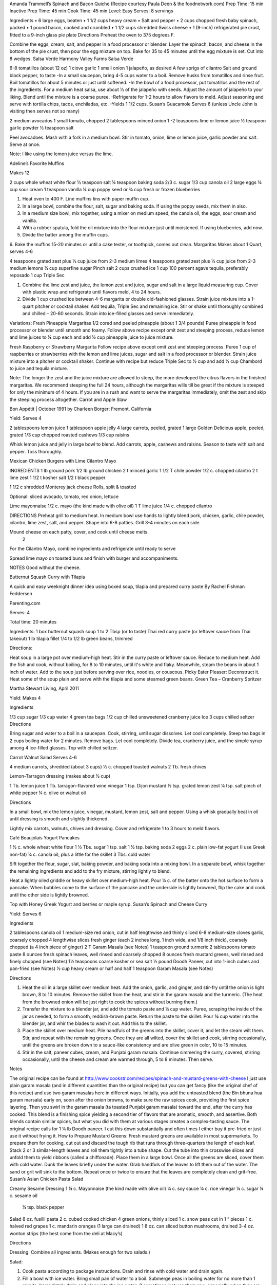 Amanda Trammell’s Spinach and Bacon Quiche
(Recipe courtesy Paula Deen & the foodnetwork.com)
Prep Time:  15 min
Inactive Prep Time: 45 min
Cook Time:  45 min
Level: Easy
Serves:  8 servings

Ingredients
•  6 large eggs, beaten
•  1 1/2 cups heavy cream
•  Salt and pepper
•  2 cups chopped fresh baby spinach, packed
•  1 pound bacon, cooked and crumbled
•  1 1/2 cups shredded Swiss cheese
•  1 (9-inch) refrigerated pie crust, fitted to a 9-inch glass pie plate
Directions
Preheat the oven to 375 degrees F.

Combine the eggs, cream, salt, and pepper in a food processor or blender. Layer the spinach, bacon, and cheese in the bottom of the pie crust, then pour the egg mixture on top. Bake for 35 to 45 minutes until the egg mixture is set. Cut into 8 wedges. 
Salsa Verde
Harmony Valley Farms Salsa Verde

6-8 tomatillos (about 12 oz) 1 clove garlic 1 small onion
1 jalapeño, as desired A few sprigs of cilantro Salt and ground black pepper, to taste
-In a small saucepan, bring 4-5 cups water to a boil. Remove husks from tomatillos and rinse fruit. Boil tomatillos for about 5 minutes or just until softened. -In the bowl of a food processor, put tomatillos and the rest of the ingredients. For a medium heat salsa, use about 1⁄2 of the jalapeño with seeds. Adjust the amount of jalapeño to your liking. Blend until the mixture is a coarse puree. -Refrigerate for 1-2 hours to allow flavors to meld. Adjust seasoning and serve with tortilla chips, tacos, enchiladas, etc. -Yields 1 1/2 cups.  
Susan’s Guacamole
Serves 6 (unless Uncle John is visiting then serves not so many)

2 medium avocados
1 small tomato, chopped
2 tablespoons minced onion
1 -2 teaspoons lime or lemon juice
½ teaspoon garlic powder
½ teaspoon salt

Peel avocadoes. Mash with a fork in a medium bowl.  Stir in tomato, onion, lime or lemon juice, garlic powder and salt.  Serve at once. 

Note:  I like using the lemon juice versus the lime. 




Adeline’s Favorite Muffins

Makes 12

2 cups whole wheat white flour
½ teaspoon salt
¼ teaspoon baking soda
2/3 c. sugar
1/3 cup canola oil
2 large eggs
¾ cup sour cream
1 teaspoon vanilla
¼ cup poppy seed or ¾ cup fresh or frozen blueberries


1. Heat oven to 400 F.  Line muffins tins with paper muffin cup.
2. In a large bowl, combine the flour, salt, sugar and baking soda.  If using the poppy seeds, mix them in also.
3. In a medium size bowl, mix together, using a mixer on medium speed, the canola oil, the eggs, sour cream and vanilla.
4. With a rubber spatula, fold the oil mixture into the flour mixture just until moistened.  If using blueberries, add now.
5. Divide the batter among the muffin cups.
6. Bake the muffins 15-20 minutes or until a cake tester, or toothpick, comes out clean. 
Margaritas
Makes about 1 Quart, serves 4-6

4 teaspoons grated zest plus ½ cup juice from 2-3 medium limes
4 teaspoons grated zest plus ½ cup juice from 2-3 medium lemons
¼ cup superfine sugar
Pinch salt
2 cups crushed ice
1 cup 100 percent agave tequila, preferably reposado
1 cup Triple Sec

1. Combine the lime zest and juice, the lemon zest and juice, sugar and salt in a large liquid measuring cup.  Cover with plastic wrap and refrigerate until flavors meld, 4 to 24 hours.
2. Divide 1 cup crushed ice between 4-6 margarita or double old-fashioned glasses. Strain juice mixture into a 1-quart pitcher or cocktail shaker.  Add tequila, Triple Sec and remaining ice. Stir or shake until thoroughly combined and chilled – 20-60 seconds. Strain into ice-filled glasses and serve immediately.

Variations:
Fresh Pineapple Margaritas  
1/2 cored and peeled pineapple (about 1 3/4 pounds)
Puree pineapple in food processor or blender until smooth and foamy.  Follow above recipe except omit zest and steeping process, reduce lemon and lime juices to ¼ cup each and add ½ cup pineapple juice to juice mixture.

Fresh Raspberry or Strawberry Margarita
Follow recipe above except omit zest and steeping process.  Puree 1 cup of raspberries or strawberries with the lemon and lime juices, sugar and salt in a food processor or blender.  Strain juice mixture into a pitcher or cocktail shaker. Continue with recipe but reduce Triple Sec to ½ cup and add ½ cup Chambord to juice and tequila mixture.

Note:  The longer the zest and the juice mixture are allowed to steep, the more developed the citrus flavors in the finished margaritas.  We recommend steeping the full 24 hours, although the margaritas wills till be great if the mixture is steeped for only the minimum of 4 hours.  If you are in a rush and want to serve the margaritas immediately, omit the zest and skip the steeping process altogether. 
Carrot and Apple Slaw 

Bon Appétit | October 1991
by Charleen Borger: Fremont, California



Yield: Serves 4

2 tablespoons lemon juice
1 tablespoon apple jelly
4 large carrots, peeled, grated
1 large Golden Delicious apple, peeled, grated
1/3 cup chopped roasted cashews
1/3 cup raisins

Whisk lemon juice and jelly in large bowl to blend. Add carrots, apple, cashews and 
raisins. Season to taste with salt and pepper. Toss thoroughly.

 
Mexican Chicken Burgers with Lime Cilantro Mayo

INGREDIENTS
1 lb ground pork
1/2 lb ground chicken
2 t minced garlic
1 1/2 T chile powder
1/2 c. chopped cilantro
2 t lime zest
1 1/2 t kosher salt
1/2 t black pepper

1 1/2 c shredded Monterey jack cheese
Rolls, split & toasted

Optional: sliced avocado, tomato, red onion, lettuce

Lime mayonnaise
1/2 c. mayo (the kind made with olive oil)
1 T lime juice
1/4 c. chopped cilantro

DIRECTIONS
Preheat grill to medium heat. In medium bowl use hands to lightly blend pork, chicken, garlic, chile powder, cilantro, lime zest, salt, and pepper. Shape into 6-8 patties. Grill 3-4 minutes on each side. 

Mound cheese on each patty, cover, and cook until cheese melts.
      2 
For the Cilantro Mayo, combine ingredients and refrigerate until ready to serve

Spread lime mayo on toasted buns and finish with burger and accompaniments.

NOTES
Good without the cheese.
 

Butternut Squash Curry with Tilapia

A quick and easy weeknight dinner idea using boxed soup, tilapia and prepared curry paste
By Rachel Fishman Feddersen

Parenting.com

Serves: 4

Total time: 20 minutes

Ingredients:
1 box butternut squash soup
1 to 2 Tbsp (or to taste) Thai red curry paste (or leftover sauce from Thai takeout)
1 lb tilapia fillet
1/4 to 1/2 lb green beans, trimmed

Directions:

Heat soup in a large pot over medium-high heat.
Stir in the curry paste or leftover sauce.
Reduce to medium heat. Add the fish and cook, without boiling, for 8 to 10 minutes, until it's white and flaky.
Meanwhile, steam the beans in about 1 inch of water. Add to the soup just before serving over rice, noodles, or couscous.
Picky Eater Pleaser: Deconstruct it. Heat some of the soup plain and serve with the tilapia and some steamed green beans.  
Green Tea – Cranberry Spritzer

Martha Stewart Living, April 2011

Yield: Makes 4

Ingredients

1/3 cup sugar
1/3 cup water
4 green tea bags
1/2 cup chilled unsweetened cranberry juice
Ice
3 cups chilled seltzer
Directions

Bring sugar and water to a boil in a saucepan. Cook, stirring, until sugar dissolves. Let cool completely. Steep tea bags in 2 cups boiling water for 2 minutes. Remove bags. Let cool completely. Divide tea, cranberry juice, and the simple syrup among 4 ice-filled glasses. Top with chilled seltzer.

  
Carrot Walnut Salad
Serves 4-6

4 medium carrots, shredded (about 3 cups)
½ c. chopped toasted walnuts
2 Tb. fresh chives

Lemon-Tarragon dressing (makes about ½ cup)

1 Tb. lemon juice
1 Tb. tarragon-flavored wine vinegar
1 tsp. Dijon mustard
½ tsp. grated lemon zest
¼ tsp. salt
pinch of white pepper
¼ c. olive or walnut oil

Directions

In a small bowl, mix the lemon juice, vinegar, mustard, lemon zest, salt and pepper.  Using a whisk gradually beat in oil until dressing is smooth and slightly thickened.  

Lightly mix carrots, walnuts, chives and dressing.  Cover and refrigerate 1 to 3 hours to meld flavors.
 
Café Beaujolais Yogurt Pancakes

1 ½  c. whole wheat white flour
1 ½ Tbs. sugar
1 tsp. salt
1 ½ tsp. baking soda
2 eggs
2 c. plain low-fat yogurt (I use Greek non-fat)
¼ c. canola oil, plus a little for the skillet
3 Tbs. cold water

Sift together the flour, sugar, slat, baking powder, and baking soda into a mixing bowl.  In a separate bowl, whisk together the remaining ingredients and add to the fry mixture, stirring lightly to blend.

Heat a lightly oiled griddle or heavy skillet over medium-high heat.  Pour ¼ c. of the batter onto the hot surface to form a pancake.  When bubbles come to the surface of the pancake and the underside is lightly browned, flip the cake and cook until the other side is lightly browned.

Top with Honey Greek Yogurt and berries or maple syrup. 
Susan’s Spinach and Cheese Curry

Yield: Serves 6

Ingredients

2 tablespoons canola oil
1 medium-size red onion, cut in half lengthwise and thinly sliced
6-8 medium-size cloves garlic, coarsely chopped
4 lengthwise slices fresh ginger (each 2 inches long, 1 inch wide, and 1/8 inch thick), coarsely chopped (a 4 inch piece of ginger)
2 T Garam Masala (see Notes)
1 teaspoon ground turmeric
2 tablespoons tomato paste
8 ounces fresh spinach leaves, well rinsed and coarsely chopped
8 ounces fresh mustard greens, well rinsed and finely chopped (see Notes)
1½ teaspoons coarse kosher or sea salt
½  pound Doodh Paneer, cut into 1-inch cubes and pan-fried  (see Notes)
½ cup heavy cream or half and half
1 teaspoon Garam Masala (see Notes)

Directions

1. Heat the oil in a large skillet over medium heat. Add the onion, garlic, and ginger, and stir-fry until the onion is light brown, 8 to 10 minutes. Remove the skillet from the heat, and stir in the garam masala and the turmeric. (The heat from the browned onion will be just right to cook the spices without burning them.)
2. Transfer the mixture to a blender jar, and add the tomato paste and ¼ cup water. Puree, scraping the inside of the jar as needed, to form a smooth, reddish-brown paste. Return the paste to the skillet. Pour ¾ cup water into the blender jar, and whir the blades to wash it out. Add this to the skillet.
3. Place the skillet over medium heat. Pile handfuls of the greens into the skillet, cover it, and let the steam wilt them. Stir, and repeat with the remaining greens. Once they are all wilted, cover the skillet and cook, stirring occasionally, until the greens are broken down to a sauce-like consistency and are olive green in color, 10 to 15 minutes.
4. Stir in the salt, paneer cubes, cream, and Punjabi garam masala. Continue simmering the curry, covered, stirring occasionally, until the cheese and cream are warmed through, 5 to 8 minutes. Then serve.

Notes

The original recipe can be found at http://www.cookstr.com/recipes/spinach-and-mustard-greens-with-cheese 
I just use plain garam masala (and in different quantities than the original recipe) but you can get fancy (like the original chef of this recipe) and use two garam masalas here in different ways. Initially, you add the untoasted blend (the Bin bhuna hua garam marsala) early on, soon after the onion browns, to make sure the raw spices cook, providing the first spice layering. Then you swirl in the garam masala (ta toasted Punjabi garam masala) toward the end, after the curry has cooked. This blend is a finishing spice yielding a second tier of flavors that are aromatic, smooth, and assertive. Both blends contain similar spices, but what you did with them at various stages creates a complex-tasting sauce.  
The original recipe calls for 1 ¼ lb Doodh paneer.  I cut this down substantially and often times I either buy it pre-fried or just use it without frying it.
How to Prepare Mustard Greens:
Fresh mustard greens are available in most supermarkets. To prepare them for cooking, cut out and discard the tough rib that runs through three-quarters the length of each leaf. Stack 2 or 3 similar-length leaves and roll them tightly into a tube shape. Cut the tube into thin crosswise slices and unfold them to yield ribbons (called a chiffonade). Place them in a large bowl. Once all the greens are sliced, cover them with cold water. Dunk the leaves briefly under the water. Grab handfuls of the leaves to lift them out of the water. The sand or grit will sink to the bottom. Repeat once or twice to ensure that the leaves are completely clean and grit-free. 
Susan’s Asian Chicken Pasta Salad

Creamy Sesame Dressing
1 ¼ c. Mayonnaise (the kind made with olive oil)
¼ c. soy sauce
¼ c. rice vinegar
¼ c. sugar
¼ c. sesame oil
 ¼ tsp.  black pepper


Salad
8 oz. fusilli pasta
2 c. cubed cooked chicken
4 green onions, thinly sliced
1 c. snow peas cut in 1 “ pieces
1 c. halved red grapes
1 c. mandarin oranges (1 large can drained)
1 8 oz. can sliced button mushrooms, drained
3-4 oz.  wonton strips (the best come from the deli at Macy’s)

Directions

Dressing:  Combine all ingredients.  (Makes enough for two salads.)

Salad:  

1. Cook pasta according to package instructions.  Drain and rinse with cold water and drain again.
2. Fill a bowl with ice water.  Bring small pan of water to a boil.  Submerge peas in boiling water for no more than 1 minute.  Immediately drain and place into the ice water.   (I sometimes just use them raw, especially when they are tender)
3. In a large bowl, combine the pasta, snow peas, chicken, green onions, mushrooms, grapes and oranges.  Toss well.
4. Cover and refrigerate until chilled.
5. Top with wonton strips right before serving.

Serves 6 
Southwestern Smoked Turkey and Pasta Salads

1 ¼  c. orzo (rice shaped pasta)

2 c. diced smoked turkey 
¾ lb ripe plum tomatoes, seeded, diced
½ med. green bell pepper, thinly sliced
1 c. frozen corn kernels, thawed
1/3 c. chopped red onion
1 15 oz. can black beans, drained and rinsed

¼ c. olive oil
6 Tb. chopped fresh cilantro
3 Tb. white wine vinegar
1 Tb Dijon mustard
1 large jalapeno chili, seeded, minced
1 ¼  tsp ground cumin
¾ tsp. salt
¾ tsp. pepper

1 ripe avocado, peeled, sliced

Cook pasta according to directions.  Drain and cool pasta.  Add turkey, tomatoes, green bell pepper, corn, beans and onion to pasta.

Whisk together olive oil, cilantro, vinegar, mustard, chili, cumin, salt and pepper.  Pour dressing over salad and mix gently.  Can be prepared 3 hours ahead.  Cover and refrigerate.

Adapted from Bon Appetit, Smoked Turkey and Rice Salad, August 1991. 
Berkeley Petite Lentil Couscous Salad
4-6 servings

¾ c. petite french green lentils
1 ½ c. water

¾ c. petite crimson lentils (orange lentils)
1 ½ c. water
1 tsp. lemon juice

¾ c. couscous – cooked per package directions in chicken broth and 1 Tb. olive oil

3 Tb. while wine vinegar
1 tsp. White Wine Worcestershire Sauce
3 Tb. lemon juice
1 ½ tsp. ground cumin
1 clove garlic, crushed
½ tsp oregano
1/3 c. olive oil

Prepare Lentils:
Rinse green lentils and cook in 1 ½ c. water for 15-20 minutes or until tender but not mushy. Drain.

Cook petite crimson lentils (do not rinse) in 1 ½ c. water with 1 tsp lemon juice for about 5 minutes – until tender but still firm.  Drain.

Prepare Dressing:  
Combine vinegar, 3 Tbs. lemon juice, Worcestershire Sauce, cumin, garlic, oregano and 1/3 cup olive oil.  Whisk together.

Prepare Salad:
In large bowl, combine both lentils with couscous.  Add dressing and mix well.  Serve either at room temperature or chilled. 
Bianca Conti-Tronconi’s Basil Pesto

Wash and dry basil.  Medium pack into a food processor.  Add a pinch of salt (to keep from turning black).  Add virgin olive oil.  Start with ½ c. and may need to add up to 1 ½ c.  Cream in food processor until stiff.

If freezing.  Freeze in containers with a thin film of olive oil.

Thaw.  Add salt as needed, 1 clove crushed garlic, ½ c. grated parmesan cheese and ¼ c. chopped pine nuts.  Blend in food processor.  Add 2 Tb. whole pine nuts.

Makes 2 cups.

¼ c. = 4 servings.

 
Portobello Risotto
2 T. unsalted butter
2 T. olive oil
½ c. finely chopped onion
1 clove garlic, minced
6 oz. Portobello mushrooms, chopped in ½ inch cubes
1 ½ c. Arborio rice
½ c. dry white wine
3 ½  to 4 c. hot chicken broth (low-salt if using canned)
3 T. fresh chopped lemon thyme (regular thyme if you can not find lemon thyme)
½ c. freshly grated Parmigiano-Reggiano
salt and pepper to taste

Heat butter and olive oil in a heavy large saucepan over medium heat.  Add onion and garlic.  Saute until golden, about 10 minutes.  Add rice and Portobello mushrooms.  Saute until rice turns translucent, about 5 minutes.  Add white wine, stirring until almost all liquid has evaporated.  Add chicken broth by the ½ c., stirring constantly until all liquid has evaporated.  Continue adding chicken broth and stirring until the rice is tender and the mixture is creamy. 
 
Byerly’s Italian Beef Burgers

1 ½ Lb. ground beef
1 c.  Panko crumbs
2 large eggs
2 Tb. capers
2 Tb. minced calamata olives
1/3 c. minced red bell pepper
1/3 c. minced green bell pepper
2-3 Tb. minced onion
3/4/ c. grated asiago cheese
1 -2 tsp. dried oregano

Gently mix all ingredients together.  Form into patties.  Individually wrap and freeze if not grilling them all.  
Amanda Trammell’s Raspberry Trifle 

1 (10 ¾ oz) loaf frozen pound cake
1 ½ c. heavy cream
¾ c. granulated sugar
2 (8 oz) pkgs cream cheese, softened
2 tsp. lemon juice
2 tsp. vanilla
2 (10 oz) pkgs frozen sweetened raspberries, thawed
2 T. baking cocoa powder
Fresh raspberries, option (for garnish)

1.  Slice cake into 18-20 slices (cubes work also); set aside
2.   In a mixing bowl, beat cream with ¼ c. sugar until stiff peaks form.  Set aside.
3.  In another bowl, beat cream cheese, lemon juice, vanilla and remaining sugar.  Fold in 2 cups of whipped cream; set remaining whipped cream aside for topping.
4.  Drain raspberries, reserving juice; set berries aside.
5.  Line bottom of a 3- quart glass bowl with 1/3 of the cake slices/cubes.  Drizzle with some of the raspberry juice. Spread ¼ of the creamed cheese mixture.  Sift ¼ of the cocoa over the top.  Sprinkle with 1/3 of the berries.  Repeat layers twice.  Top with the remaining cream cheese mixture, whipped cream and sifted cocoa.  Cover and refrigerate for 4 hours or overnight.  Garnish with fresh raspberries just before serving.
 
Chicken Burgers

Ingredients

 ¾ c. Panko bread crumbs 
1/3c. buttermilk 
1/3 tsp. black pepper 
1/3 tsp cayenne pepper 
¼ tsp. salt 
20 oz chicken, ground

Directions
1. Mix all ingredients together 
2. Grill on a griddle sprayed lightly with oil 
3. Serve with Southern Cole slaw and topped with Coleslaw. 
4. These do not grill well on an outdoor grill, as they are quite moist. 
5. I used chipotle pepper and you could use more than called for if you want a
spicier burger 

Makes 5 servings

Coleslaw for Chicken Burgers 

Ingredients

1⁄2 head red cabbage, shredded
3 shredded carrots
1 ½ shredded Beauty Heart radishes (optional)
1/2 c. plain yogurt
1/4 c. mayonnaise
5 T. apple cider vinegar 
3/4 tsp celery seed 
4 tsp. sugar

1. Mix dressing ingredients. 
2. Add cabbage, radish and carrot. 
3. I added a beauty heart radish to my salad and would do so again. 
Summer Flavored Waters
 
Source: Better Homes and Gardens, May 2005
 

 
Makes 8 (8-ounce) servings each recipe
Prep: 10 minutes each
Chill: 2 hours
      





Ingredients
2 to 3 slices ripe honeydew melon
1   lime, sliced 1/4-inch thick
4   mint sprigs
2 quarts water
   Ice cubes
Directions
1. Add slices of melon, lime slices, and mint sprigs to a large pitcher. Fill pitcher with the water. Refrigerate for 2 to 4 hours to allow fruit and herbs to transfer flavors to water. To serve, fill glasses with ice. Top with flavored water. Makes 8 (8-ounce) servings each recipe. 

Herb and Berry Flavored Water: Substitute 1 cup fresh blueberries, lightly crushed, and two 4-inch sprigs fresh rosemary, lightly bruised, for the melon, lime, and mint. Fill pitcher with water, refrigerate 2 to 4 hours, and serve as above. 


 
Cauliflower Wedges with Lemon Dressing
 
Source: Better Homes and Gardens, May 2005 
Makes 4 servings                         Start to Finish: 20 minutes       

Ingredients
2 small heads cauliflower
2 to 3 ounces thinly sliced Serrano ham, cooked ham, or prosciutto
1 ounce Manchego cheese or Jack cheese, thinly sliced or crumbled
1/4 cup olive oil or cooking oil
2 tablespoons lemon juice
1 clove garlic, minced
1/2 teaspoon salt
1/4 teaspoon sugar
1/4 teaspoon dry mustard
1/4 teaspoon freshly ground black pepper
2 tablespoons toasted pine nuts
2 tablespoons capers, drained

Directions
1. Remove heavy leaves and tough stems from cauliflower; cut into 4 to 6 wedges each. Place cauliflower in a microwave-safe 3-quart casserole. Add 1/2 cup water. Microcook, covered, on 100 percent power (high) for 7 to 9 minutes or just until tender. Remove with a slotted spoon to serving plates. Top with ham and cheese. 
2. In a screw top jar combine oil, lemon juice, garlic, salt, sugar, mustard, and pepper. Cover and shake well to combine; drizzle over cauliflower, ham, and cheese. Sprinkle with pine nuts and capers. Makes 4 servings. 
Note: Serrano ham comes from Spain; find it in some specialty markets or at www.tienda.com. Substitute with any other thinly sliced ham. 



 
Fragrant beef curry with rice
Bon Appétit |  November 2000 
"An Indian friend of my mother’s gave her this recipe for beef curry back in 1936," writes Bill Goodhue of Chino, California. "The recipe has been passed on to me, so I can still enjoy the sweet-spicy flavors of this stew more than 60 years later."
Servings:   Makes 6 servings.
INGREDIENTS

2 pounds well-trimmed boneless beef stew meat, cut into 1-inch pieces
3 tablespoons vegetable oil2 large onions, sliced
6 whole cloves
2 large garlic cloves, chopped
2 cinnamon sticks
1 bay leaf
1/4 teaspoon dried crushed red pepper
1 1/2 cups whole milk
3 large tomatoes, quartered
3 tablespoons Major Grey chutney
3 tablespoons fresh lemon juice
2 tablespoons minced peeled fresh ginger
1 1/2 tablespoons curry powder
1/2 teaspoon salt
Hot cooked rice 
PREPARATION

Sprinkle beef with salt and pepper. Heat 2 tablespoons oil in heavy large pot over high heat. Working in batches, add beef to pot and brown on all sides, about 7 minutes per batch. Using slotted spoon, transfer to plate.
Heat remaining 1 tablespoon oil in same pot over medium-high heat. Add onions; sauté until tender and brown, about 7 minutes. Return beef to pot. Add cloves, garlic, cinnamon sticks, bay leaf and dried red pepper to pot; stir 1 minute. Stir in milk, tomatoes, chutney, lemon juice, ginger, curry powder and 1/2 teaspoon salt and bring to boil. Reduce heat, cover and simmer until beef is tender, stirring occasionally, about 2 hours.
Uncover; increase heat to medium. Boil stew until juices are slightly thickened, about 10 minutes. Serve over rice. 
Makes 6 servings.

Hot and Sour Soup

To rehydrate dried whole mushrooms, place them in a bowl, add boiling water to cover and let soak for 30 minutes, until soft. For dried mushroom slices, reduce the soaking time to 15 to 20 minutes. Drain well. For extra mushroom flavor, reserve the soaking liquid and add it to the dish. Before using, strain the liquid through a sieve lined with cheesecloth or a coffee filter to remove any grit. 

Accompany the soup with a shredded cabbage salad dressed with rice wine vinegar, sugar and a little oil.

Ingredients:
1 oz. dried Chinese black mushrooms or dried shiitake mushrooms
3 cups boiling water
2 Tbs. plus 1 tsp. white wine vinegar
1 Tbs. plus 1 tsp. soy sauce
1/2 tsp. Asian sesame oil
1 1/4 tsp. Asian chili oil
1/2 tsp. freshly ground pepper, plus more, to taste
5 cups chicken stock
1/2 cup canned thinly sliced bamboo shoots, rinsed and drained
1 boneless, skinless whole chicken breast, about 1/2 lb., cut crosswise into thin bite-size  slices
1/4 lb. firm tofu, drained and cut into 1/2- inch cubes
2 Tbs. cornstarch
1/4 cup water
1 egg, well beaten

Directions:
Soak the dried mushrooms in the boiling water for 30 minutes. Drain the mushrooms and slice them thinly. Set aside. 

In a small bowl, stir together the vinegar, soy sauce, sesame oil, chili oil and the 1/2 tsp. pepper. Set aside. 

In a saucepan over medium-high heat, bring the stock to a simmer. Add the mushrooms and bamboo shoots and cook until the stock is aromatic, about 3 minutes. Reduce the heat to medium and add the chicken and tofu. Cook until the chicken is just opaque throughout and the tofu is heated through, about 2 minutes. Add the reserved vinegar-soy mixture and bring to a simmer. 

In a small bowl, combine the cornstarch and water and stir until the cornstarch is dissolved. Add to the soup and stir until the soup begins to thicken. Remove from the heat. Add the egg, whisking with a fork until little shreds of cooked egg form. Taste and adjust the seasonings with vinegar, pepper or soy sauce. 

Ladle the soup into warmed bowls and serve immediately.
Adapted from Williams-Sonoma Collection Series, Soup, by Diane Rossen Worthington (Simon & Schuster, 2001). 
White Turkey Chili

Made with chunks of cooked turkey, this hearty chili is a wonderful way to use up leftovers from the Thanksgiving feast. 

Ingredients:
2 Tbs. olive oil
1 large yellow onion, diced
Salt and freshly ground pepper, to taste
2 tsp. toasted ground cumin
5 garlic cloves, minced
1 jalapeño, seeded and minced
1 lb. Anaheim chilies, roasted, peeled and diced,   or 3 cans (each 7 oz.) whole fire-roasted  Anaheim chilies, diced
4 to 4 1/2 cups low-sodium chicken broth,   warmed
1 lb. diced cooked turkey
3 cans (each 15 oz.) cannellini beans, drained  and rinsed, or 4 1/2 cups cooked white beans,   drained
2 Tbs. minced fresh oregano
1/3 cup minced fresh cilantro
1/4 cup cornmeal
Shredded jack cheese, sour cream and lime  wedges for serving

Directions:
In a large sauté pan over medium heat, warm the olive oil. Add the onion, season with salt and pepper and cook, stirring occasionally, until softened, 5 to 7 minutes. Add the cumin, garlic and jalapeño and cook, stirring, for 30 seconds. Stir in the chilies and 3 1/2 cups of the broth, and then transfer to a slow cooker. Stir in the turkey, beans, oregano and cilantro. 

Put the cornmeal in a small bowl and slowly whisk in 1/2 cup of the broth. Stir the cornmeal mixture into the turkey mixture. Cover and cook on high for 3 hours according to the manufacturer's instructions. Thin the chili with more broth if needed.

Ladle the chili into warmed bowls. Serve with cheese, sour cream and lime wedges. 

Serves 6 to 8.

Williams-Sonoma Kitchen. 
Orange-Rosemary Chicken 
Bon Appétit | July 1997

It's almost as quick to make the citrus-herb glaze that coats the chicken as it is to open a bottle of barbecue sauce-and the glaze has a far more interesting taste. Pour a Chardonnay or Sauvignon Blanc for the grown-ups; the kids should have lemonade. Finish up with watermelon and brownies.

Can be prepared in 45 minutes or less.
Yield: Makes 6 Servings
Active Time: 45 minutes or less
Total Time: 45 minutes or less

1 12-ounce container frozen orange juice from concentrate, thawed
1/3 cup dry white wine
1/3 cup honey-Dijon mustard
2 tablespoons finely chopped fresh rosemary or 2 teaspoons dried
4 teaspoons soy sauce
2 teaspoons hot pepper sauce (such as Tabasco)
1 large garlic clove, chopped

1 cup hickory smoke chips, soaked in water 30 minutes, drained
2 7-pound chickens, each cut into 8 pieces (breasts halved if large)

Blend first 7 ingredients in processor. Set orange glaze aside.
Prepare barbecue (medium heat). Place smoke chips in 8x6-inch foil packet with open top. Set packet atop coals about 5 minutes before grilling. Sprinkle chicken with salt and pepper. Grill chicken until golden, turning occasionally, about 5 minutes per side. Continue grilling chicken until cooked through, brushing glaze over chicken and turning occasionally, about 25 minutes longer. Transfer to platter.

 
Phyllo-Wrapped Salmon with Leeks and Red Bell Pepper 

Bon Appétit | October 1997
Ristorante Araxi, Whistler, British Columbia
Yield: Serves 6

8 tablespoons (1 stick) butter
4 cups matchstick-size strips red bell peppers (about 2 large)
2 cups matchstick-size strips leek (white and pale green parts only; about 1 large)
1/2 cup dry white wine
1 teaspoon dried crushed red pepper
1/2 cup thinly sliced fresh basil
1 teaspoon salt

12 sheets fresh phyllo pastry or frozen, thawed
6 5-ounce 6x2x1-inch skinless salmon fillets

Melt 2 tablespoons butter in heavy large skillet over medium-high heat. Add bell peppers and leek and sauté until leek is tender, about 6 minutes. Add wine and crushed red pepper to skillet. Simmer until liquid evaporates, about 4 minutes. Remove skillet from heat. Cool vegetable mixture. Stir in basil and salt.
Preheat oven to 400°F. Melt remaining 6 tablespoons butter in small saucepan. Place 1 pastry sheet on work surface (keep remaining phyllo sheets covered). Brush with some of melted butter. Top with second pastry sheet; brush with melted butter. Place 1 salmon fillet crosswise on pastry sheet, 5 inches in from 1 short end. Top salmon fillet with 1/4 cup of vegetable mixture. Fold 5-inch section of pastry over salmon. Fold in sides. Roll up, forming rectangular packet. Transfer to heavy large baking sheet, vegetable side up. Brush packet all over with melted butter. Repeat with remaining pastry sheets, melted butter, salmon fillets and vegetables. (Can be prepared 6 hours ahead. Cover with plastic wrap and refrigerate.)
Bake salmon until pastry is pale golden and salmon is cooked through, about 35 minutes.


NOTE:  Uncle John has made this twice and thinks it is easy and good 
Black Bean and Tomato Quinoa 
Gourmet | July 2007

Quinoa is a fast-cooking, protein-packed whole grain. Steamed, it makes a perfect partner for lime-spiked black beans and fresh tomato.
Yield: Makes 4 (side dish) servings
Active Time: 20 minutes
Total Time: 45 minutes

2 teaspoons grated lime zest
2 tablespoons fresh lime juice
2 tablespoons unsalted butter, melted and cooled
1 tablespoon vegetable oil
1 teaspoon sugar
1 cup quinoa
1 (14- to 15-ounce) can black beans, rinsed and drained
2 medium tomatoes, diced
4 scallions, chopped
1/4 cup chopped fresh cilantro

Whisk together lime zest and juice, butter, oil, sugar, 1/2 teaspoon salt, and 1/4teaspoon pepper in a large bowl.

Wash quinoa in 3 changes of cold water in a bowl, draining in a sieve each time.

Cook quinoa in a medium pot of boiling salted water (1 tablespoon salt for 2 quarts water), uncovered, until almost tender, about 10 minutes. Drain in sieve, then set sieve in same pot with 1 inch of simmering water (water should not touch bottom of sieve). Cover quinoa with a folded kitchen towel, then cover sieve with a lid (don't worry if lid doesn't fit tightly) and steam over medium heat until tender, fluffy, and dry, about 10 minutes. Remove pot from heat and remove lid. Let stand, still covered with towel, 5 minutes.

Add quinoa to dressing and toss until dressing is absorbed, then stir in remaining ingredients and salt and pepper to taste.
 
Roasted Carrots and Parsnips with White Balsamic 
Bon Appétit | November 2010
by Diane Morgan

The technique: Roasting is as basic as baking something uncovered, but this simple process does something magical to vegetables.
The payoff: Roasting caramelizes the sugars and creates veggies that are browned on the outside and tender on the inside.
Yield: Makes 8 to 10 servings
Active Time: 40 minutes
Total Time: 1 hour 30 minutes

2 1/4 pounds medium parsnips, trimmed, peeled, cut into 3 x 1/2-inch sticks
1 1/2 pounds medium carrots, trimmed, peeled, cut into 3 x 1/2-inch sticks
1/4 cup extra-virgin olive oil
2 tablespoons white balsamic vinegar
1 tablespoon minced fresh rosemary
2 teaspoons coarse kosher salt
1 teaspoon black pepper

Preheat oven to 425°F. Combine parsnips and carrots on large rimmed baking sheet. Add oil and remaining ingredients; toss to coat. Spread in even layer on baking sheet. Roast until vegetables are tender and brown around edges, stirring occasionally, about 50 minutes to 1 hour. DO AHEAD: Can be made 1 day ahead. Cool. Cover and chill. Let stand at room temperature 1 hour, then rewarm in 400°F oven 15 minutes.


 
Tortilla Soup with Chicken and Lime 
Bon Appétit | January 1996
by Chef Kathi Long
An adaptation of a recipe from Mexican Light Cooking 
by our friend Kathi Long, a chef and author in Santa Fe.
Yield: Serves 4
 
4 5- to 6-inch diameter corn tortillas
2 teaspoons olive oil

2 14 1/2-ounce cans low-salt chicken broth
2 cups water
3/4 cup canned Mexican-style stewed tomatoes with juices
1 bay leaf
1 garlic clove, pressed
1/4 teaspoon ground cumin
1/8 teaspoon dried crushed red pepper
12 ounces skinless boneless chicken breast halves, cut into 1/2-inch-wide strips
2 green onions, sliced
1/4 cup chopped fresh cilantro
2 tablespoons fresh lime juice
 
Preheat oven to 350°F. Brush 1 side of tortillas with oil; cut in half. Stack halves and
cut crosswise into 1/4-inch-wide strips. Spread strips on nonstick baking sheet. 

Bake until light golden, about 15 minutes. Cool on baking sheet.

Combine broth, water, tomatoes, bay leaf, garlic, cumin and red pepper 
in saucepan; bring to boil. Reduce heat; simmer 5 minutes. Add chicken; 
simmer until just cooked through, about 5 minutes. Stir in green onions, cilantro 
and lime juice. Season with salt and pepper.

Ladle soup into bowls. Sprinkle with tortilla strips and serve.

 
Lacinato Kale and Ricotta Salata Salad 
Gourmet | January 2007

Inspired by an antipasto that's popular at New York City's Lupa, this substantial salad 
takes a hearty, rich green that's usually cooked and proves how delicious it can be 
when served raw.
Yield: Makes 6 servings
Active Time: 25 min
Total Time: 25 min

 
3/4 to 1 pound lacinato kale (also called Tuscan kale) or tender regular kale, 
  stems and center ribs discarded
2 tablespoons finely chopped shallot
1 1/2 tablespoons fresh lemon juice
1/4 teaspoon salt
1/4 teaspoon black pepper
4 1/2 tablespoons extra-virgin olive oil
2 ounces coarsely grated ricotta salata (1 cup)

 
Working in batches, cut kale crosswise into very thin slices.
Whisk together shallot, lemon juice, salt, and pepper in a small bowl,
then add oil in a slow stream, whisking until combined well.
Toss kale and ricotta salata in a large bowl with enough dressing to coat well, 
then season with salt and pepper.

 
Petits Pains au Chocolat 
Bon Appétit | April 2004
These delicious small pastries are easy to make, and they're sure to disappear quickly.
Yield: Makes 24

2 sheets frozen puff pastry (one 17.3-ounce package), thawed, each sheet cut into 12 squares
1 large egg beaten to blend with 1 Tb water (for glaze)
4 3.5-ounce bars imported bittersweet or milk chocolate, each cut into six 2x3/4-inch pieces

Sugar

Line baking sheet with parchment paper. Brush top of each puff pastry square with egg glaze. Place 1 chocolate piece on edge of 1 pastry square. Roll up dough tightly, enclosing chocolate. Repeat with remaining pastry and chocolate. Place pastry rolls on baking sheet, seam side down. (Can be made 1 day ahead. Cover pastries with plastic wrap and refrigerate. Cover and refrigerate remaining egg glaze.)
Preheat oven to 400°F. Brush tops of pastry rolls with remaining egg glaze. Sprinkle lightly with sugar. Bake until pastries are golden brown, about 15 minutes. Serve warm or at room temperature.


NOTE:  These are also good filled with jam or jam and cream cheese 
Lentil Soup with Smoked Ham 
Bon Appétit | October 1999
Start with hearts of romaine topped with balsamic dressing and diced feta cheese, and pass whole grain bread. Have chocolate cupcakes afterward.
Yield: Makes 2 servings (can be doubled)

1 1/2 tablespoons olive oil
1 1/2 cups diced smoked ham
2 teaspoons dried savory
1 1/2 teaspoons dry mustard
3 cups (or more) canned low-salt chicken broth
1 cup brown lentils, rinsed
1 14 1/2-ounce can diced tomatoes with roasted garlic

Heat oil in heavy large saucepan over medium-high heat. Add ham, savory and mustard and stir until ham begins to brown, about 2 minutes. Add 3 cups broth and lentils and bring to boil. Reduce heat to medium, cover and simmer until lentils are tender, about 20 minutes. Add tomatoes with juices; simmer uncovered 2 minutes. Add more broth by 1/4 cupfuls to thin soup, if desired. Season with salt and pepper.


  
Cabbage and Corn Slaw with Cilantro and Orange Dressing 
Bon Appétit | July 2007
Pam Anderson 
Yield: Makes 8 servings

 
1/3 cup frozen orange juice concentrate, thawed
1/3 cup unseasoned rice vinegar
1/3 cup canola oil or vegetable oil
2 (8-ounce) bags coleslaw mix
4 ears of fresh corn, shucked, kernels cut from cob
2 medium carrots, peeled, coarsely grated
1 medium red bell pepper, stemmed, cored, cut into thin strips
6 medium green onions, thinly sliced
1/2 cup chopped fresh cilantro

 
Whisk orange juice concentrate, rice vinegar, and canola oil in small bowl. 
Season with salt and pepper. 
DO AHEAD Dressing can be made 1 day ahead. Cover and refrigerate.

Combine slaw mix, corn kernels, carrots, red bell pepper strips, sliced green onions, 
and chopped cilantro in large bowl. 
Toss with enough dressing to coat. Season slaw to taste with salt and pepper. 
Let stand 15 minutes for flavors to blend. Toss again and serve.


 
Green Bean and Tomato Salad 
Bon Appétit | January 1992
Yield: Serves 12

3 pounds green beans, trimmed, cut into 2-inch pieces
3 tablespoons country-style Dijon mustard
1/4 cup Sherry wine vinegar
2/3 cup olive oil
1/3 cup minced shallots
2 1-pint baskets cherry tomatoes

Cook beans in large pot of boiling salted water until crisp-tender, about 5 minutes. Drain. Refresh under cold water; drain well. Transfer to large bowl. Combine mustard and vinegar in small bowl. Gradually whisk oil. Mix in shallots. (Can be prepared 1 day ahead. Cover beans and dressing separately. Refrigerate beans; let dressing stand at room temperature.) Mix dressing and tomatoes into beans. Season to taste with salt and pepper


 
Barbecued Pork Burgers with Slaw 
Gourmet | August 2007
Alexis Touchet
Spicing up store-bought barbecue sauce with a touch of cayenne and a splash of vinegar is an easy trick that makes a big difference. Here, pork burgers get a triple hit of flavor: The sauce gets mixed into the meat, slathered onto the cooked burgers for the last minute of grilling, and brushed on the bun. A cabbage slaw with a creamy dressing tops them off with just the right crunch.
Yield: Makes 4 -5 burgers

1 (1/2-pound) piece green cabbage, cored
1/4 cup mayonnaise
1 tablespoon milk
1 tablespoon plus 1 1/2 teaspoons white-wine vinegar, divided
1/2 cup very finely shredded carrot (1 medium)
1 tablespoon thinly sliced fresh chives
1/2 cup bottled tomato-based barbecue sauce
1/4 teaspoon cayenne
1 1/2 pounds ground pork
4 Kaiser or soft rolls, split and grilled

Equipment: an adjustable-blade slicer

Prepare grill for direct-heat cooking over medium-hot charcoal (medium heat for gas).
Thinly slice enough cabbage with slicer to measure 2 cups. Whisk together mayonnaise, milk, and 1 1/2 teaspoons vinegar until smooth, then toss with cabbage, carrots, chives, and salt and pepper to taste. Let coleslaw stand at room temperature, uncovered, while making burgers.
Stir together barbecue sauce, cayenne, 1/4 teaspoon salt, and remaining tablespoon vinegar until combined well.
Mix together pork, 1/2 teaspoon salt, 1/4 teaspoon pepper, and 2 tablespoons barbecue sauce mixture until combined (do not overmix), then form into 4 (3/4-inch-thick) burgers (4 inches in diameter).
Oil grill rack, then grill patties, covered only if using a gas grill, turning over occasionally, until just cooked through, about 6 minutes total. Brush top of each patty with 1 tablespoon barbecue sauce mixture, then turn over and grill 30 seconds. Brush top of each patty with 1 tablespoon barbecue sauce, then turn over and grill 30 seconds more.
Brush cut sides of rolls with remaining 1/4 cup barbecue sauce, then sandwich patties and coleslaw between rolls.

Coleslaw can be made 8 hours ahead and chilled, covered. •Patties can be formed 1 hour ahead and chilled, covered. •



Roasted Garlic 
Bon Appétit | October 1999
Yield: Makes about 1 1/3 cups

Note: Also great mixed into mashed potatoes.

large heads of garlic
1/4 cup olive oil

Preheat oven to 350°F. Cut top 1/4 inch off heads of garlic to expose cloves. Place garlic in small baking dish. Add oil and sprinkle with salt and pepper; toss to coat. Turn garlic cut side up. Cover tightly with aluminum foil. Bake until garlic skins are golden brown and cloves are tender, about 55 minutes. Cool. Squeeze garlic cloves from skins.

 
Crostini with Roasted Garlic, Goat Cheese and Apple Chutney 
Bon Appétit | October 1999
128 Cafe, St. Paul, Minnesota
Kari and Brian Chase of St. Paul, Minnesota say that their neighborhood has a great restaurant: 128 Cafe. The last time they were there they tried a delicious appetizer of crisp bread with roasted garlic, goat cheese and apple chutney.
Yield: Makes 8 Servings

Note: At the restaurant, the bread is grilled, but it’s just as good when it’s baked.

1 cup (packed) golden brown sugar
3/4 cup rice vinegar
2 garlic cloves, minced
1 1/2 teaspoons minced peeled fresh ginger
1/8 teaspoon cayenne pepper
1 cinnamon stick
1 1/2 pounds Granny Smith apples, peeled, cored, cut into -inch pieces (about 4 cups)
1 cup golden raisins
1 cup diced seeded plum tomatoes
1 tablespoon chopped fresh mint

1 French-bread baguette, cut into 1/3-inch-thick slices
Olive oil
Roasted Garlic
12 ounces soft fresh goat cheese (such as Montrachet), room temperature

Stir sugar and vinegar in heavy large saucepan over medium heat until sugar dissolves. Add next 4 ingredients and simmer until mixture is syrupy and reduced to 1/2 cup, about 8 minutes. Mix in apples and raisins. Increase heat to high and boil until apples are tender, stirring frequently, about 10 minutes. Cool to room temperature. (Chutney can be made 3 days ahead; cover and refrigerate.) Mix in tomatoes and mint.
Preheat oven to 450°F. Arrange baguette slices on baking sheet and brush with olive oil. Bake until golden and crisp, about 8 minutes. Spread each toast with roasted garlic; top with goat cheese and chutney.


NOTE:  A good jarred apple chutney or pear chutney works just as well 
Pork Tenderloin with Herbed Breadcrumb Crust 
Bon Appétit | September 1998

Simple, appealing and perfect with the polenta. Pour a Barbera or Pinot Bianco.
Yield: Serves 8

 
6 cups fresh breadcrumbs made from French bread
2/3 cup chopped fresh parsley
2 tablespoons chopped fresh rosemary
1 3/4 teaspoons crumbled bay leaves

3 pounds pork tenderloins, trimmed
2 large eggs, beaten to blend

4 tablespoons (1/2 stick) butter
2 tablespoons olive oil
 
Preheat oven to 375°F. Mix first 4 ingredients in large bowl to blend. Season to taste 
with salt and pepper. 
Sprinkle pork with salt and pepper. Dip into eggs, then into breadcrumb mixture, 
coating completely.
Melt 2 tablespoons butter and 1 tablespoon oil in heavy large skillet over 
medium-high heat. Add half of pork; cook until golden on all sides, about 5
minutes. Place on rack set in large roasting pan. Wipe out skillet. Repeat with 
remaining 2 tablespoons butter, 1 tablespoon oil and pork.
Roast pork until crust is golden and thermometer inserted into center registers 
155°F, about 20 minutes. Transfer pork to cutting board. Let stand 5 minutes. 
Slice pork and serve.

 
Slow-Cooked Carnitas Tacos 

Bon Appétit | April 2008
Amy Finely
You'll need a slow cooker for this recipe (a necessity for any busy cook).
Yield: servings

2 pounds boneless country-style pork ribs or pork shoulder (Boston butt), cut into 1 1/2-inch pieces
2 teaspoons salt
2 teaspoons ground black pepper
2 teaspoons dried oregano (preferably Mexican)
1/2 large onion, cut into 4 pieces
1 avocado, halved, pitted, sliced
Fresh cilantro sprigs
Sliced red bell peppers (optional)
Corn tortillas
Roasted Tomatillo Salsa

Toss pork in bowl of slow cooker with salt, black pepper, and dried oregano to coat. Place onion pieces atop pork. Cover slow cooker and cook pork on low setting until meat is very tender and falling apart, about 6 hours.
Using slotted spoon, transfer pork to cutting board. Discard onion pieces. Using fingers, shred pork; transfer carnitas to platter. Place avocado slices, cilantro sprigs, and sliced red bell peppers, if desired, alongside. Wrap corn tortillas in damp kitchen towel; microwave until warm, about 1 minute. Serve carnitas with warm tortillas and tomatillo salsa.
 
Spicy Garbanzo Bean and Turkey Sausage Soup 
Bon Appétit | March 1995

Sliced or diced fresh avocado makes a colorful garnish for this hearty southwestern soup. If you want to cut up the avocado ahead of time but don't want it to discolor, simply place the avocado pieces in a colander and rinse them with cold water. They will stay bright green for about two hours.
Yield: Serves 6

1 teaspoon olive oil
3/4 pound turkey sausage, casings removed, crumbled
8 large garlic cloves, chopped
1 cup canned diced peeled tomatoes with juices
2 tablespoons thinly sliced seeded jalapeño chili
1 teaspoon ground cumin
1 teaspoon chopped fresh rosemary or 1/2 teaspoon dried
3 15- to 16-ounce cans garbanzo beans (chick-peas), undrained
2 cups canned chicken broth or beef broth
2 tablespoons fresh lemon juice

Chopped fresh cilantro
1 avocado, peeled, sliced

Heat olive oil in heavy large Dutch oven over medium-high heat. Add turkey sausage and chopped garlic and sauté until sausage is golden brown and cooked through, breaking up sausage with back of fork, about 5 minutes. Reduce heat to medium. Add tomatoes with their juices, sliced jalapeño chili, ground cumin and chopped fresh rosemary and simmer 10 minutes, stirring frequently. Add garbanzo beans with their liquid and chicken broth and bring to boil. Reduce heat and simmer soup 15 minutes. Stir in fresh lemon juice. Season soup to taste with salt and pepper. (Can be prepared 1 day ahead. Cover and refrigerate. Rewarm over medium heat before continuing.)
Ladle soup into bowls. Sprinkle soup with chopped fresh cilantro and top with sliced avocado. Serve immediately.
 
Creamy Southwestern Potato Salad 
Bon Appétit | July 2005

A bold medley of cumin, cayenne, corn, and cilantro ups the flavor here. Great with: 
Grilled-fish tacos, steak fajitas, or chipotle-rubbed chicken.
Yield: Makes 6 to 8 servings

 
1/2 cup buttermilk
1/4 cup mayonnaise
1 tablespoon fresh lime juice
1 1/2 teaspoons ground cumin
1/4 teaspoon cayenne pepper

2 pounds small white-skinned potatoes (such as White Rose)

1 cup cooked corn kernels (from 1 medium ear)
1/2 cup chopped sweet onion (such as Vidalia or Maui)
1 14-ounce can hearts of palm, drained, each cut crosswise into 1/3-inch-thick rounds
2 plum tomatoes, seeded, diced (about 1 1/4 cups)
1/2 cup chopped fresh cilantro
1 avocado, pitted, peeled, chopped

 
Whisk buttermilk, mayonnaise, lime juice, cumin, and cayenne in medium bowl to blend.
Cook potatoes in large pot of boiling salted water until tender, about 20 minutes. Drain; cool.
Cut potatoes into 1/2-inch cubes. Place potatoes in large bowl; add corn, onion, hearts of palm, 
tomatoes, and cilantro. Drizzle dressing over potato mixture; toss to coat. Season generously 
with salt. (Can be made 4 hours ahead. Cover and refrigerate.) Gently stir in avocado and serve.

Test-kitchen tip: Pitting an avocado
Cut an unpeeled avocado in half lengthwise. Grasp both sides and twist to open. Tap a large 
knife into the pit so it sticks, then twist the knife to loosen and remove the pit.

 
Sweet-Potato Salad with Spicy Peanut Dressing 
Bon Appétit | July 2005

Great with: Grilled hoisin-glazed ribs, pork chops, or chicken satay.
Yield: Makes 6 to 8 servings
 
1/4 cup rice vinegar
1/4 cup soy sauce
3 tablespoons mayonnaise
4 teaspoons minced peeled fresh ginger
4 teaspoons toasted sesame oil (such as Asian)
4 garlic cloves, minced
1 tablespoon peanut butter
2 teaspoons chili-garlic sauce
1 1/2 teaspoons golden brown sugar

2 pounds red-skinned sweet potatoes (yams), peeled, cut into 1/2-inch cubes

1 1/2 cups sugar snap peas, cut crosswise into 1/2-inch pieces
1 cup thinly sliced green onions
1/3 cup coarsely chopped dry-roasted peanuts

 
Whisk first 9 ingredients in medium bowl to blend.
Add enough water to large saucepan to reach depth of 1/2 inch. Bring to boil; add sweet 
potatoes and cook until just tender, about 5 minutes. Drain; cool.
Mix sweet potatoes, dressing, peas, and green onions in large bowl. Season salad 
with salt and pepper. (Can be made 4 hours ahead. Cover and refrigerate.) 
Sprinkle salad with peanuts and serve.

 
Mexican Black Beans 
Bon Appétit
Serve as a side dish with enchiladas. The beans can be topped with grated Monterey Jack cheese, then covered to melt.
Yield: Serves 6

1 tablespoon olive oil
4 garlic cloves, finely chopped
1 large jalapeño chili, seeded, chopped
1/2 teaspoon (generous) ground cumin
2 15-ounce cans black beans, rinsed, drained
1 14 1/2-ounce can low-salt chicken broth
Fresh lime juice
Chopped fresh cilantro

Heat oil in heavy large saucepan over medium-high heat. Add garlic, chili and cumin and sauté 30 seconds. Add beans and broth and cook 5 minutes, stirring occasionally. Coarsely mash beans with potato masher. Continue boiling until thick, stirring frequently, about 10 minutes. Season to taste with lime juice, salt and pepper. Transfer to bowl. Sprinkle with cilantro and serve.


 
Wheat Berry and Barley Salad with Smoked Mozzarella 
Gourmet | July 1994

"Berries" are whole grains that have been minimally processed: They have been hulled 
but still have the bran and germ intact.
Yield: Serves 6 as a main course or 8 to 10 as a side dish

 
1 cup wheat berries
1 cup pearl barley
1 small red onion, chopped fine
2 garlic cloves, minced and mashed to a paste with 1/2 teaspoon salt
1/4 cup balsamic vinegar
1/4 cup olive oil (preferably extra-virgin)
6 scallions, chopped fine
1 1/2 cups cooked corn (cut from about 2 large ears) (I use frozen corn)
1/2 pound smoked mozzarella cheese, diced fine
1 pint vine-ripened cherry tomatoes, halved
1/2 cup chopped fresh chives

 
Into a kettle of salted boiling water stir wheat berries and cook at a slow boil 30 minutes. 
Stir in barley and cook grains at a slow boil 40 minutes
While grains are cooking, in a large bowl stir together onion, garlic paste, vinegar, and oil.
Drain grains well and add to onion mixture. Toss mixture well and cool. Add scallions, corn, 
mozzarella, tomatoes, chives, and salt and pepper to taste and toss well. 
Salad may be made 1 day ahead and chilled, covered. 
Bring salad to room temperature before serving.

 
Kohlrabi and Apple Salad with Creamy Mustard Dressing 
Gourmet | October 1992

Can be prepared in 45 minutes or less.
Yield: Serves 8

 
1/2 cup heavy cream
2 tablespoons fresh lemon juice
1 tablespoon coarse-grained mustard
3 tablespoons finely chopped fresh parsley leaves
1/2 teaspoon sugar
2 bunches kohlrabi (about 2 pounds), bulbs peeled and cut into julienne strips, 
stems discarded, and the leaves reserved for another use
1 Granny Smith apple

 
In a bowl whisk the cream until it holds soft peaks and whisk in the lemon juice, 
the mustard, the parsley, the sugar, and salt and pepper to taste.  Stir in the kohlrabi 
strips and the apple, peeled, cored, and diced, and combine the salad well.
 
Grilled Chicken Moroccan Style 
Bon Appétit | June 2003

Start marinating the chicken four to six hours ahead. Pour frosty Pilsners or a 
chilled Chenin Blanc.
Yield: Makes 6 servings

 
1 cup olive oil
1/4 cup red wine vinegar
3 tablespoons ground cumin
1 1/2 tablespoons ground coriander
2 teaspoons ground cinnamon
2 teaspoons salt
2 teaspoons sugar
1/4 teaspoon cayenne pepper
4 large chicken breast halves with skin and ribs, cut crosswise in half
4 chicken legs
4 chicken thighs

1/4 cup minced fresh parsley

 
Whisk first 8 ingredients in large glass baking dish. Add all chicken; turn to coat. 
Cover with plastic wrap; chill 4 to 6 hours.
Prepare barbecue (medium heat). Place marinade-coated chicken on barbecue. 
Grill chicken until just cooked through, occasionally brushing with any remaining 
marinade, about 10 minutes per side for breasts and about 12 minutes per side for 
leg and thigh pieces. Transfer chicken to platter. Sprinkle with parsley.
 
Beet and Carrot Pancakes 
Bon Appétit | March 1998
An interesting side dish or meatless entrée.
Yield: Makes 8 servings

1 1/3 cups (packed) coarsely shredded peeled beets (from 2 medium)
1 cup coarsely shredded peeled carrots (from 2 medium)
1 cup thinly sliced onion
1 large egg
1/2 teaspoon salt
1/4 teaspoon pepper
1/4 cup all purpose flour

3 tablespoons olive oil

Low-fat sour cream

Preheat oven to 300°F. Place baking sheet in oven. Combine beets, carrots and onion in large bowl. Mix in egg, salt and pepper. Add flour; stir to blend well.
Heat 1 1/2 tablespoons oil in heavy large skillet over medium heat. Using 1/3 cup beet mixture for each pancake, drop 4 pancakes into skillet. Flatten each into 3-inch round. Cook until brown and cooked through, about 4 minutes per side. Transfer pancakes to baking sheet in oven; keep warm. Repeat with remaining beet mixture, making 4 more pancakes.
Serve pancakes with sour cream.

 
Noodle Salad with Spicy Peanut Butter Dressing 
Bon Appétit | February 2004
by Juli Tsuchiya-Waldron, Tokyo, Japan
Yield: Makes 6 side-dish servings

6 tablespoons creamy peanut butter (do not use old-fashioned style or freshly ground)
1/4 cup low-salt chicken broth
3 tablespoons rice vinegar
3 tablespoons soy sauce
1 1/2 tablespoons sugar
1 tablespoon oriental sesame oil
1 tablespoon minced peeled fresh ginger
1/2 teaspoon cayenne pepper
8 ounces linguine
1 large orange bell pepper, cut into matchstick-size strips
1/2 cup chopped green onions
5 large lettuce leaves
1/4 cup chopped fresh cilantro
1/4 cup chopped salted peanuts

Combine first 8 ingredients in small bowl; whisk to blend. Set dressing aside.
Cook pasta in large pot of boiling salted water until just tender but still firm to bite, stirring occasionally. Drain pasta; rinse with cold water and drain again. Transfer pasta to medium bowl. Add bell pepper and green onions. Pour dressing over; toss to coat. Season salad with salt and pepper. Line serving bowl with lettuce leaves. Transfer salad to prepared bowl. Sprinkle with cilantro and peanuts.

 
Peanut Butter Cookies with Chocolate Chunks 
Bon Appétit | March 1997
Yield: Makes 27 cookies (we make them smaller)
Susan’s favorite

1 1/2 cups unbleached all purpose flour
1/3 cup old-fashioned oats
1 teaspoon baking soda
1/4 teaspoon salt
1 cup old-fashioned chunky peanut butter (about 9 ounces)
1 cup (packed) golden brown sugar
1/2 cup (1 stick) unsalted butter, room temperature
1/4 cup honey
1 large egg
1 teaspoon vanilla extract
5 ounces semisweet chocolate, coarsely chopped

Mix flour, oats, baking soda and salt in medium bowl. Using electric mixer, beat peanut butter, brown sugar, butter, honey, egg and vanilla in large bowl until well blended. Stir dry ingredients into peanut butter mixture in 2 additions. Stir in chopped chocolate. Cover and refrigerate until dough is firm and no longer sticky, about 30 minutes.
Preheat oven to 350°F. Butter 2 heavy large baking sheets. With hands, roll 1 heaping tablespoonful of dough for each cookie into 1 3/4-inch-diameter ball. Arrange cookies on prepared baking sheets, spacing 2 1/2 inches apart. Bake cookies until puffed, beginning to brown on top and still very soft to touch, about 12 minutes. Cool cookies on baking sheets 5 minutes. Using metal spatula, transfer cookies to rack and cool completely. (Can be made 2 days ahead. Store in airtight container at room temperature.)

 
Szechuan Noodles with Peanut Sauce 
Bon Appétit | August 1999
Zygot Bookworks & Cafe
Yield: Serves 6 as a main-course

1/2 cup (or more) canned vegetable broth
1 cup super-chunky peanut butter
1/4 cup soy sauce
2 tablespoons balsamic vinegar
1 1/2 tablespoons chili-garlic sauce*
5 garlic cloves, minced

12 ounces dried chow mein udon (Asian-style noodles)*
1 tablespoon canola oil

8 large bok choy leaves
2 red bell peppers, halved lengthwise
2 large carrots, peeled
1 bunch green onions

2 cups shredded Napa cabbage
2 tablespoons toasted sesame seeds

*Available at Asian markets and in the Asian foods section of many supermarkets.

Mix 1/2 cup vegetable broth, peanut butter, soy sauce, balsamic vinegar, chili-garlic sauce and minced garlic in medium bowl to blend well (sauce will be thick). Cook noodles in large pot of boiling salted water until just tender but still firm to bite, about 6 minutes. Drain. Rinse noodles under cold water and cool. Cut noodles into 4- to 5-inch lengths. Transfer noodles to very large bowl. Toss with oil to coat.
Cut bok choy, peppers, carrots and onions into matchstick-size strips. (Sauce, noodles and vegetables can be prepared 4 hours ahead. Cover separately; chill. Bring sauce to room temperature before continuing, thinning with additional broth if necessary.)
Add shredded cabbage and vegetable strips to noodles. Toss with enough peanut sauce to coat. Sprinkle with sesame seeds.


 
Raspberry Corn Muffins 
Gourmet | May 1993
Can be prepared in 45 minutes or less.
Yield: Makes 12 muffins

1 cup yellow cornmeal
1 cup all-purpose flour
1/2 cup sugar
1 teaspoon double-acting baking powder
1 teaspoon baking soda
1/4 teaspoon salt
2 large eggs
1 1/4 cups plain yogurt
1/2 stick (1/4 cup) unsalted butter, melted and cooled
1 cup fresh raspberries

Preheat the oven to 375°F. and butter well twelve 1/2-cup muffin tins. In a bowl whisk together the cornmeal, the flour, the sugar, the baking powder, the baking soda, and the salt. In another bowl whisk together the eggs, the yogurt, and the butter, add the flour mixture, and stir the batter until it is just combined. Fold in the raspberries gently, divide the batter among the muffin tins, and bake the muffins in the middle of the oven for 20 minutes, or until a tester comes out clean. Let the muffins cool in the tins on a rack for 3 minutes, turn them out onto the rack, and let them cool completely. The muffins may be made 1 day in advance and kept in an airtight container.

 
Smoky Chipotle Hummus with Garlic Bagel Chips 
Bon Appétit | October 2001

If you don't have time to make your own hummus, buy some at the market or specialty foods store, and mix in chipotle chilies and cumin to taste.
Yield: Makes 20 servings

2 15-ounce cans garbanzo beans (chickpeas), drained
1/2 cup water
1/4 cup plus 2 tablespoons tahini (sesame seed paste)*
3 tablespoons plus 2 teaspoons fresh lemon juice
2 tablespoons olive oil
2 1/2 teaspoons minced canned chipotle chilies**
1 large garlic clove, minced
1 1/2 teaspoons ground cumin
1 4-ounce jar sliced pimientos in oil, drained
1/3 cup chopped fresh cilantro
2 6-ounce packages roasted-garlic bagel chips

Reserve 3 tablespoons garbanzo beans for garnish. Blend remaining garbanzo beans and next 7 ingredients in processor until smooth. Add pimientos; process, using on/off turns, until pimientos are coarsely chopped. Transfer hummus to medium bowl. Stir in cilantro. Season hummus to taste with salt and pepper. Sprinkle with reserved garbanzo beans. (Can be made 1 day ahead. Cover and chill. Bring to room temperature before serving.) Accompany with bagel chips.
*Sold at Middle Eastern markets, natural foods stores and some supermarkets. **Chipotle chilies canned in a spicy tomato sauce, sometimes called adobo, are available at Latin American markets, specialty foods stores and some supermarkets.

 
Hot Fudge Sauce 
Gourmet | February 2004
Yield: Makes about 2 cups
Active Time: 10 min
Total Time: 30 min

2/3 cup heavy cream
1/2 cup light corn syrup
1/3 cup packed dark brown sugar
1/4 cup unsweetened Dutch-process cocoa powder
1/4 teaspoon salt
6 oz fine-quality bittersweet chocolate (not unsweetened), finely chopped
2 tablespoons unsalted butter
1 teaspoon vanilla

Bring cream, corn syrup, sugar, cocoa, salt, and half of chocolate to a boil in a 1 to 1 1/2-quart heavy saucepan over moderate heat, stirring, until chocolate is melted. Reduce heat and cook at a low boil, stirring occasionally, 5 minutes, then remove from heat. Add butter, vanilla, and remaining chocolate and stir until smooth. Cool sauce to warm before serving.

Notes:
Sauce can be made ahead and cooled completely, then chilled in an airtight container or jar. Reheat before using.
I have used Baker’s chocolate squares and I never chop them.  


 
Grilled Chicken Sandwiches with Sage Pesto and Apples 
Bon Appétit | July 2003
by Cheryl and Bill Jamison
Yield: Makes 6 servings

3/4 cup lightly packed fresh sage leaves (from 2 large bunches)
3/4 cup pine nuts (about 4 ounces)
1/4 cup (packed) fresh Italian parsley leaves
1 garlic clove
3/4 cup plus 3 tablespoons olive oil
6 tablespoons freshly grated Parmesan cheese

6 skinless boneless chicken breast halves

6 4x5-inch rectangles focaccia, ciabatta, or long French rolls, split horizontally

Mayonnaise
3 medium Fuji apples, halved, cored, thinly sliced

Using on/off turns, blend sage leaves, pine nuts, parsley, and garlic in processor until mixture is finely chopped. With machine running, add 3/4 cup oil and blend until thick paste forms. Mix in cheese. Transfer to small bowl; season with salt and pepper. (Can be made 1 day ahead. Press plastic wrap onto surface of pesto and refrigerate. Bring to room temperature before using.)

Place each chicken breast between sheets of waxed paper. Using rolling pin or meat mallet, pound each to 1/2-inch thickness. Brush chicken with 3 tablespoons oil; sprinkle with salt and pepper. Let chicken stand 30 minutes.

Prepare barbecue (medium heat). Grill chicken until firm to touch and cooked through, about 5 minutes per side. Transfer chicken to platter. Grill focaccia until just beginning to brown, about 1 minute per side.

Arrange bottom halves of focaccia on work surface. Spread each with mayonnaise. Top each with overlapping layer of sliced apple, then 1 chicken breast. Drizzle each chicken breast with pesto. Spread pesto on cut side of bread tops. Place tops on chicken, pesto side down. Cut sandwiches in half on diagonal. Transfer sandwiches to plates and serve.


 
Moroccan Chicken 
Bon Appétit | April 1991
by Margot Andrew: Los Angeles, California
Yield: Serves 4 to 6

1/2 cup dried currants or raisins
1/4 cup dry Sherry

Butter
3 tablespoons butter
2 tablespoons finely chopped onion
3 tablespoons all purpose flour
1 1/2 teaspoons curry powder
1 cup milk
1 medium apple, peeled, diced
6 boneless chicken breast halves, skinned, patted dry
1/4 cup slivered almonds, toasted

Place currants in small bowl. Add Sherry and let soak 2 hours.

Preheat oven to 350°F. Lightly butter 8-inch square baking pan. Melt 3 tablespoons butter in heavy medium skillet over low heat. Add onion and cook until translucent, stirring occasionally, about 4 minutes. Add flour and curry powder and stir 3 minutes. Gradually whisk in milk. Bring to boil, stirring constantly. Mix in currants with Sherry and apple. Season to taste with salt.

Arrange chicken in prepared pan in single layer. Cover with sauce. Top with almonds. Bake until chicken is cooked through, about 30 minutes.
 
Easy Split Pea Soup 
Bon Appétit | May 1996
by Patricia Murray: County Kerry, Ireland
Yield: Serves 6

2 tablespoons (1/4 stick) butter
1 large onion, chopped
1 cup chopped celery
1 cup chopped peeled carrots
1 1/2 pounds smoked pork hocks
2 teaspoons dried leaf marjoram
1 1/2 cups green split peas
8 cups water

Melt butter in heavy large pot or Dutch oven over medium-high heat. Add onion, celery and carrots. Sauté until vegetables begin to soften, about 8 minutes. Add pork and marjoram; stir 1 minute. Add peas, then water, and bring to boil. Reduce heat to medium-low. Partially cover pot; simmer soup until pork and vegetables are tender peas are falling apart, stirring often, about 1 hour and 10 minutes.
Transfer hocks to bowl. Puree 5 cups soup in batches in blender. Return to pot. Cut pork off bones. Dice pork; return pork to soup. Season with salt and pepper. (Can be made 1 day ahead. Refrigerate until cold, then cover. Rewarm before serving.) 
 
Adeline’s Round Meat Soup aka Sausage and Bean Soup 
Bon Appétit | November 2000

Yield: Makes 2 servings (can be doubled)

1 tablespoon olive oil
6 ounces kielbasa or linguiça sausage, cut into thin rounds
1 medium onion, chopped
2 3/4 cups canned low-salt chicken broth
1/2 large bunch kale, stems cut away, leaves thinly sliced
1 15-ounce can small white beans, drained
3/4 cup dry white wine

Heat oil in heavy large saucepan over medium heat. Add sausage and onion; Sauté until onion is tender, about 6 minutes. Add broth and kale; bring to boil. Reduce heat to medium-low; simmer uncovered 10 minutes. Add beans and wine. Cook until kale is tender, about 10 minutes. Season with salt and pepper.

 
Cheesy Baked Penne with Cauliflower 
Bon Appétit | October 2008
by Bruce Aidells (adapted by Susan)

Yield: Makes 8 servings

1 large head of cauliflower, cored, cut into 1-inch florets
2 large heirloom tomatoes
5 tablespoons butter, divided
1/2 cup thinly sliced green onions
Coarse kosher salt
2 tablespoons all purpose flour
1 cup heavy whipping cream
3 cups coarsely grated Comté cheese (or half Gruyère and half Fontina; about 9 ounces), divided
3/4 cup Parmigiano-Reggiano, finely grated Parmesan cheese, divided
1 cup sour cream
1 tablespoon whole grain Dijon mustard
10 ounces penne (3 1/2 cups)
1 cup Panko crumbs

Cook cauliflower in large pot of boiling salted water until crisp-tender, about 5 minutes. Using large sieve, transfer cauliflower to bowl. Add tomatoes to pot; cook 1 minute. Remove from water; peel and dice tomatoes. Reserve pot of water.

Melt 2 tablespoons butter in large skillet over medium-high heat. Add cauliflower; sauté until beginning to brown, about 5 minutes. Add tomatoes and green onions. Cook 1 minute to blend flavors. Remove from heat. Season with coarse salt and pepper.

Melt 2 tablespoons butter in large saucepan over medium-low heat. Add flour and stir 2 minutes. Gradually whisk in cream. Cook until sauce thickens, whisking occasionally, about 4 minutes. Add 2 cups Comté cheese; whisk until melted and sauce is smooth. Whisk in 1/2 cup Parmesan, then crème fraîche and mustard. Season with salt and pepper. Remove from heat.

Return reserved pot of water to boil. Add pasta and cook until tender but still firm to bite, stirring occasionally. Drain; return pasta to same pot. Stir in cauliflower mixture and sauce.

Butter 13x9x2-inch glass baking dish or individual sized ramekins. Spoon in half of pasta mixture; sprinkle with 1/2 cup Comté cheese. Top with remaining pasta mixture and 1/2 cup Comté cheese. Melt remaining 1 tablespoon butter in small skillet. Add breadcrumbs and toss to coat. Remove from heat; mix in 1/4 cup Parmesan. Sprinkle crumbs over pasta. DO AHEAD: Can be made 2 hours ahead. Let stand at room temperature.
Preheat oven to 350°F. Bake pasta uncovered until heated through and bubbling, about 35 minutes.  
Fragrant Beef Curry with Rice 
Bon Appétit November 2000
Bill Goodhue of Chino, California. 
Yield: Makes 6 servings

2 pounds well-trimmed boneless beef stew meat, cut into 1-inch pieces
3 tablespoons vegetable oil

2 large onions, sliced
6 whole cloves
2 large garlic cloves, chopped
2 cinnamon sticks
1 bay leaf
1/4 teaspoon dried crushed red pepper
1 1/2 cups whole milk
3 large tomatoes, quartered
3 tablespoons Major Grey chutney
3 tablespoons fresh lemon juice
2 tablespoons minced peeled fresh ginger
1 1/2 tablespoons curry powder
1/2 teaspoon salt

Hot cooked rice

Sprinkle beef with salt and pepper. Heat 2 tablespoons oil in heavy large pot over high heat. Working in batches, add beef to pot and brown on all sides, about 7 minutes per batch. Using slotted spoon, transfer to plate.
Heat remaining 1 tablespoon oil in same pot over medium-high heat. Add onions; sauté until tender and brown, about 7 minutes. Return beef to pot. Add cloves, garlic, cinnamon sticks, bay leaf and dried red pepper to pot; stir 1 minute. Stir in milk, tomatoes, chutney, lemon juice, ginger, curry powder and 1/2 teaspoon salt and bring to boil. Reduce heat, cover and simmer until beef is tender, stirring occasionally, about 2 hours.
Uncover; increase heat to medium. Boil stew until juices are slightly thickened, about 10 minutes. Serve over rice.
 
Chicken Mole with Chipotles 
Bon Appétit | December 2001

Mole, a classic Mexican chili sauce, gets streamlined here. Chipotle chilies (available canned at Latin American markets and many supermarkets) add heat, while unsweetened chocolate provides subtle sweetness. Serve the stew in shallow bowls with steamed rice. Add an arugula, orange, and red onion salad and a basket of warm corn tortillas. For dessert, offer cinnamon-spiked hot chocolate and wafer cookies.

Yield: Makes 4 servings

6 skinless boneless chicken thighs, each cut into 3 pieces
2 tablespoons ground cumin

1 tablespoon olive oil
1 large onion, thinly sliced
2 14 1/2-ounce cans chili-style chunky tomatoes in juice
1 cup canned low-salt chicken broth
2 tablespoons minced canned chipotle chilies plus 1 tablespoon adobo sauce

1 ounce unsweetened chocolate, chopped

Coat chicken on all sides with cumin. Sprinkle with salt and pepper.
Heat oil in heavy large pot over medium-high heat. Add chicken; sauté until browned on all sides, about 5 minutes. Add onion and sauté until beginning to brown, about 3 minutes. Add tomatoes with juice, broth, chipotle chilies, adobo sauce, and chocolate and bring to simmer. Reduce heat to medium-low and simmer until chicken is cooked through and sauce thickens slightly, about 20 minutes. Season with salt and pepper; serve.
 
Country Captain Soup 
Bon Appétit | March 1995
Adapted by Susan

Yield: Serves 6

1 tablespoon olive oil
1 large onion, coarsely chopped
1/2 cup chopped red bell pepper
4 garlic cloves, chopped
6 skinless boneless chicken thighs (about 1 1/4 pounds), cut into 1-inch pieces
1 tablespoon curry powder
1 teaspoon grated peeled fresh ginger
1/4 teaspoon dried crushed red pepper
4 cups (or more) canned chicken broth
2 cups canned diced peeled tomatoes with juices
1 large Granny Smith apple, peeled, coarsely chopped

1/2 cup orzo (rice-shaped pasta; also called riso)
2 tablespoons dried currants
Chopped fresh cilantro
Plain yogurt

Heat oil in heavy large Dutch oven over medium-high heat. Add onion, bell pepper and garlic; sauté until vegetables soften, about 5 minutes. Add chicken, curry powder, ginger and crushed red pepper; stir 2 minutes. Add 4 cups broth, tomatoes and apple and bring to boil. Reduce heat and simmer 20 minutes. (Can be made 1 day ahead. Cover and refrigerate. Bring to simmer before continuing.)
Stir orzo and currants into soup and simmer until orzo is just cooked through, about 5 minutes. Season with salt and pepper. Ladle soup into bowls. Garnish with cilantro and dollop of yogurt.  
Baked Chicken Meatballs with Peperonata 
Gourmet | August 2009
by Maggie Ruggiero

Yield: Makes 4 servings

For peperonata:
3 red bell peppers, cut into strips
1 1/2 tablespoons extra-virgin olive oil, divided
1 1/2 tablespoons drained capers
1 teaspoon red-wine vinegar 
1/8 teaspoon hot red pepper flakes

For meatballs:
3 slices Italian bread, torn into pieces (1 cup)
1/3 cup milk
3 ounces sliced pancetta, finely chopped
1 small onion, finely chopped
1 small garlic clove, minced
2 tablespoons extra-virgin olive oil, divided
1 large egg
1 pound ground chicken
3 tablespoons finely chopped flat-leaf parsley
1 tablespoon tomato paste

Accompaniment: garlic bread made from remainder of Italian loaf

Make peperonata: 
Preheat oven to 400°F with racks in upper and lower thirds.
Toss bell peppers with 1 tablespoon oil, then roast in a 4-sided sheet pan in lower third of oven, stirring occasionally, until tender and browned, about 35 minutes.
Stir together capers, vinegar, red pepper flakes, and remaining 1/2 tablespoon oil in a medium bowl and set aside.

Make meatballs while peppers roast: 
Soak bread in milk in a small bowl until softened, about 4 minutes.
Cook pancetta, onion, and garlic in 1 tablespoon oil with 1/2 teaspoon each of salt and pepper in a 10-inch skillet over medium heat until onion is softened, about 6 minutes. Cool slightly.
Squeeze bread to remove excess milk, then discard milk. Lightly beat egg in a large bowl, then combine with chicken, pancetta mixture, bread, and parsley. Form 12 meatballs and arrange in another 4-sided sheet pan.
Stir together tomato paste and remaining tablespoon oil and brush over meatballs, then bake in upper third of oven until meatballs are just cooked through, 15 to 20 minutes.

Toss bell peppers with caper mixture. Serve meatballs with peperonata.


Louisiana Red Beans and Rice

(Tyler Florence recipe from the foodnetwork.com)
Serves: 6 servings

Ingredients
•  1 pound dried small red beans, picked over and rinsed
•  2 large smoked ham hocks
•  1 large yellow onion, chopped
•  2 celery stalks, chopped
•  1 large green bell pepper, chopped
•  1 teaspoon cayenne
•  1/4 bunch fresh flat-leaf parsley, chopped
•  2 sprigs fresh thyme
•  3 bay leaves
•  4 garlic cloves, chopped
•  2 green onions, green part only, chopped, plus more for garnish
•  Red pepper sauce
•  2 andouille sausages, sliced thin
•  4 cups cooked white rice

Directions
Place the dried beans in a large bowl and cover with cold water. Soak the beans overnight in the refrigerator.
Drain the beans and put them in a large heavy pot with the ham hocks, adding just enough cold water to cover (about 2 quarts). Add the onion, celery, green pepper, cayenne, parsley, thyme, bay leaves, garlic, green onions, and several shakes of red pepper sauce; give everything a good stir to combine. Simmer, uncovered, until the beans are tender and starting to thicken, about 21/2 hours. You want the beans to be almost overcooked, like they are getting ready to burst. Stir the beans occasionally to prevent scorching on the bottom of the pot. Add about 1 cup of water toward the end of cooking if the mixture appears too thick or dry.
Mash about 1 cup of the cooked beans against the side of the pot with a wooden spoon, this makes the broth thick and creamy. Toss in the sausages and cook for another 30 minutes to heat them through. Adjust the seasoning, if needed. Serve the red beans in a wide bowl over some steamed white rice and garnished with chopped green onion. 
Charred Chili Relleno with Green Rice
(Recipe courtesy of Rachael Ray & The Foodnetwork.com, 2007)
Prep Time: 20 min (Susan thinks it takes longer)
Cook Time: 20 min
Level: Easy

Ingredients
•  4 cups chicken or vegetable stock, divided
•  1 bay leaf
•  2 cups white rice
•  4 large poblano peppers
•  6 ears corn on the cob or 3 cups frozen corn kernels
•  3 tablespoons corn, peanut or vegetable oil, divided
•  1 red onion, chopped
•  1 jalapeno, seeded and chopped
•  4 cloves garlic, chopped
•  1 (15-ounce) can fire roasted diced tomatoes, drained well
•  1 1/2 teaspoons ground cumin, 1/2 palm full
•  1/2 teaspoon dried oregano, eyeball it in your palm
•  Salt and freshly ground black pepper
•  1/2 cup fresh cilantro leaves
•  1/2 pound spinach leaves, deveined and coarsely chopped
•  4 scallions, coarsely chopped
•  2 limes, zested, juiced
•  1 cup shredded Chihuahua cheese, Asadero or Monterey Jack

Directions
Preheat broiler or grill pan to high. (Don’t do this until the rellenos are ready)
Heat about 3 1/2 cups stock in a sauce pot with a bay leaf to boiling. Add rice, cover pot reduce heat to low and simmer 18 minutes until tender.
Place poblanos under broiler or on hot grill and char evenly all over, 15 minutes.
While peppers and rice are working, scrape the corn off the cobs or defrost frozen corn and dry by spreading out on clean kitchen towel. Heat 2 tablespoons light oil in a skillet over high heat. When the oil smokes or ripples add corn, onion, jalapenos and toss until the vegetables char at edges and onions are tender, 4 to 5 minutes. Reduce heat to medium-high and add in garlic, fire roasted tomatoes and season with cumin, oregano, salt and pepper. Cook another minute or 2 then turn pan off.
Place the cilantro, spinach, scallions, lime zest, half a cup of stock and a tablespoon of oil in food processor and process into coarse green paste. Stir into your rice pot in the last 3 to 4 minutes of its cooking time.
Sprinkle the lime juice over the corn mixture.
Split the charred peppers open but not in half with small sharp knife then scoop out the seeds with a small spoon. Place peppers in a shallow baking dish and stuff each split pepper with lots of the corn mix, top each pepper with 1/4 cup cheese and place back under broiler to melt and char the cheese.
Serve peppers on beds of green rice. Yum-o! 
Creamy Tomato Soup
PARADE | August 2000

Yield: Makes 6 to 8 servings

 
2 tablespoons butter
2 tablespoons olive oil
1 large onion, chopped
1 tablespoon minced garlic
2 tablespoons flour
3 1/2 pounds ripe tomatoes, chopped
2 tablespoons tomato paste
1 teaspoon sugar
3 cups chicken broth 
1/8 teaspoon ground cloves
Salt and pepper, to taste

1/2 cup half-and-half

 
1. Melt the butter with the oil over low heat in a pot.
2. Add the onion; wilt over low heat for 8 to 10 minutes. Add the garlic during the 
    last 2 minutes, stirring. Sprinkle with flour and cook 3 minutes longer, stirring.
3. Add the tomatoes, tomato paste, sugar, and broth. Bring to a boil, reduce heat 
    to a simmer and cover; cook over medium-low heat for 30 minutes. 
   Season with cloves, salt, and pepper. Remove from heat and cool slightly.
4. Purée the soup in a food processor. Pour through a strainer into a pot. Stir in 
      the half-and-half.
5. Warm the soup before serving.



 
Pearl Barley, Bacon, and Root Vegetable Pilaf
Bon Appétit | January 2006

Yield: Makes 4 servings

 
Pilaf
2 cups water
1/2 teaspoon salt
1 cup pearl barley, rinsed, drained

6 ounces bacon, diced 
1 shallot, minced (onion works just fine)
1 1/4 cups 1/4- to 1/3-inch cubes peeled root vegetables 
(such as celery root, carrot, turnip, rutabaga, and/or butternut squash)

Pinch of sugar
2 teaspoons fresh lemon juice
1/2 teaspoon chopped fresh thyme
1/2 teaspoon chopped fresh rosemary

 
For pilaf:
Bring 2 cups water and salt to boil in medium saucepan. Mix in barley. Cover pan, reduce heat to medium, and simmer until barley is tender, about 30 minutes. Drain barley.
Sauté bacon in large pot over medium heat until brown and crisp. Using slotted spoon, transfer bacon to paper towels. Pour off all but 2 tablespoons drippings from pot. Add shallot; stir 30 seconds. Add cubed vegetables and sugar; sauté 6 minutes. Add barley, lemon juice, and herbs; stir 2 minutes. Mix in bacon; season with salt and pepper.  
Carrot Orzo 

Bon Appétit | March 2007
Yield: Makes 4 servings

6 ounces peeled baby carrots (about 1 1/4 cups; from 16-ounce package)
2 tablespoons (1/4 stick) butter
1 cup orzo (rice-shaped pasta; about 8 ounces)
1 1/2 cups water
1 1/4 cups low-salt chicken broth
1 large garlic clove, minced
1/4 cup grated Parmesan cheese
2 tablespoons chopped green onions
1 teaspoon minced fresh rosemary

Place carrots in processor. Using on/off turns, finely chop carrots. Melt butter in heavy medium saucepan over medium heat. Add orzo and carrots; sauté until orzo is golden, about 5 minutes. Add 1 1/2 cups water, broth, and garlic; cook uncovered over medium heat until all liquid is absorbed, stirring frequently, about 10 minutes. Stir in cheese, green onions, and rosemary. Season to taste with salt and pepper and serve.


